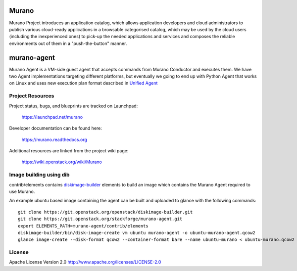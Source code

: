 Murano
======
Murano Project introduces an application catalog, which allows application
developers and cloud administrators to publish various cloud-ready
applications in a browsable‎ categorised catalog, which may be used by the
cloud users (including the inexperienced ones) to pick-up the needed
applications and services and composes the reliable environments out of them
in a "push-the-button" manner.

murano-agent
============
Murano Agent is a VM-side guest agent that accepts commands from
Murano Conductor and executes them. We have two Agent implementations
targeting different platforms, but eventually we going to end up with
Python Agent that works on Linux and uses new execution plan format
described in `Unified Agent <https://wiki.openstack.org/wiki/Murano/UnifiedAgent>`_

Project Resources
-----------------

Project status, bugs, and blueprints are tracked on Launchpad:

  https://launchpad.net/murano

Developer documentation can be found here:

  https://murano.readthedocs.org

Additional resources are linked from the project wiki page:

  https://wiki.openstack.org/wiki/Murano


Image building using dib
------------------------

contrib/elements contains `diskimage-builder <https://github.com/openstack/diskimage-builder>`_
elements to build an image which contains the Murano Agent required to use Murano.

An example ubuntu based image containing the agent can be built and uploaded to glance
with the following commands:

::

  git clone https://git.openstack.org/openstack/diskimage-builder.git
  git clone https://git.openstack.org/stackforge/murano-agent.git
  export ELEMENTS_PATH=murano-agent/contrib/elements
  diskimage-builder/bin/disk-image-create vm ubuntu murano-agent -o ubuntu-murano-agent.qcow2
  glance image-create --disk-format qcow2 --container-format bare --name ubuntu-murano < ubuntu-murano.qcow2


License
-------

Apache License Version 2.0 http://www.apache.org/licenses/LICENSE-2.0
